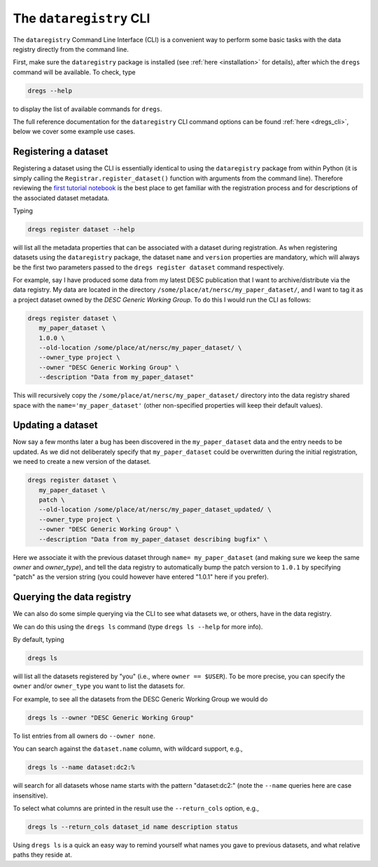 .. _tutorials-cli:

The ``dataregistry`` CLI
========================

The ``dataregistry`` Command Line Interface (CLI) is a convenient way to
perform some basic tasks with the data registry directly from the command line.

First, make sure the ``dataregistry`` package is installed (see :ref:`here
<installation>` for details), after which the ``dregs`` command will be available.
To check, type

.. code-block:: bash

   dregs --help

to display the list of available commands for ``dregs``.

The full reference documentation for the ``dataregistry`` CLI command options
can be found :ref:`here <dregs_cli>`, below we cover some example use cases.

Registering a dataset
---------------------

Registering a dataset using the CLI is essentially identical to using the
``dataregistry`` package from within Python (it is simply calling the
``Registrar.register_dataset()`` function with arguments from the command
line).  Therefore reviewing the `first tutorial notebook
<https://github.com/LSSTDESC/dataregistry/blob/main/docs/source/tutorial_notebooks/getting_started.ipynb>`_
is the best place to get familiar with the registration process and for
descriptions of the associated dataset metadata.

Typing

.. code-block:: bash

   dregs register dataset --help

will list all the metadata properties that can be associated with a dataset
during registration. As when registering datasets using the ``dataregistry``
package, the dataset ``name`` and ``version`` properties are mandatory, which
will always be the first two parameters passed to the ``dregs register
dataset`` command respectively.  

For example, say I have produced some data from my latest DESC publication that
I want to archive/distribute via the data registry. My data are located in the
directory ``/some/place/at/nersc/my_paper_dataset/``, and I want to tag it as a
project dataset owned by the `DESC Generic Working Group`. To do this I
would run the CLI as follows:

.. code-block:: bash

   dregs register dataset \
      my_paper_dataset \
      1.0.0 \
      --old-location /some/place/at/nersc/my_paper_dataset/ \
      --owner_type project \
      --owner "DESC Generic Working Group" \
      --description "Data from my_paper_dataset" 

This will recursively copy the ``/some/place/at/nersc/my_paper_dataset/``
directory into the data registry shared space with the
``name='my_paper_dataset'`` (other non-specified properties will keep their
default values). 

Updating a dataset
------------------

Now say a few months later a bug has been discovered in the
``my_paper_dataset`` data and the entry needs to be updated. As we did not
deliberately specify that ``my_paper_dataset`` could be overwritten during the
initial registration, we need to create a new version of the dataset.

.. code-block:: bash

   dregs register dataset \
      my_paper_dataset \
      patch \
      --old-location /some/place/at/nersc/my_paper_dataset_updated/ \
      --owner_type project \
      --owner "DESC Generic Working Group" \
      --description "Data from my_paper_dataset describing bugfix" \

Here we associate it with the previous dataset through ``name=
my_paper_dataset`` (and making sure we keep the same `owner` and `owner_type`),
and tell the data registry to automatically bump the patch version to ``1.0.1``
by specifying "patch" as the version string (you could however have entered
"1.0.1" here if you prefer).

Querying the data registry
--------------------------

We can also do some simple querying via the CLI to see what datasets we, or
others, have in the data registry.

We can do this using the ``dregs ls`` command (type ``dregs ls --help`` for more
info).

By default, typing

.. code-block:: bash

   dregs ls

will list all the datasets registered by "you" (i.e., where ``owner ==
$USER``). To be more precise, you can specify the ``owner`` and/or
``owner_type`` you want to list the datasets for. 

For example, to see all the datasets from the DESC Generic Working Group we would do

.. code-block:: bash

   dregs ls --owner "DESC Generic Working Group"

To list entries from all owners do ``--owner none``.

You can search against the ``dataset.name`` column, with wildcard support, e.g.,

.. code-block:: bash

   dregs ls --name dataset:dc2:%

will search for all datasets whose name starts with the pattern "dataset:dc2:"
(note the ``--name`` queries here are case insensitive).

To select what columns are printed in the result use the ``--return_cols`` option, e.g.,

.. code-block:: bash

   dregs ls --return_cols dataset_id name description status

Using ``dregs ls`` is a quick an easy way to remind yourself what names you
gave to previous datasets, and what relative paths they reside at.
